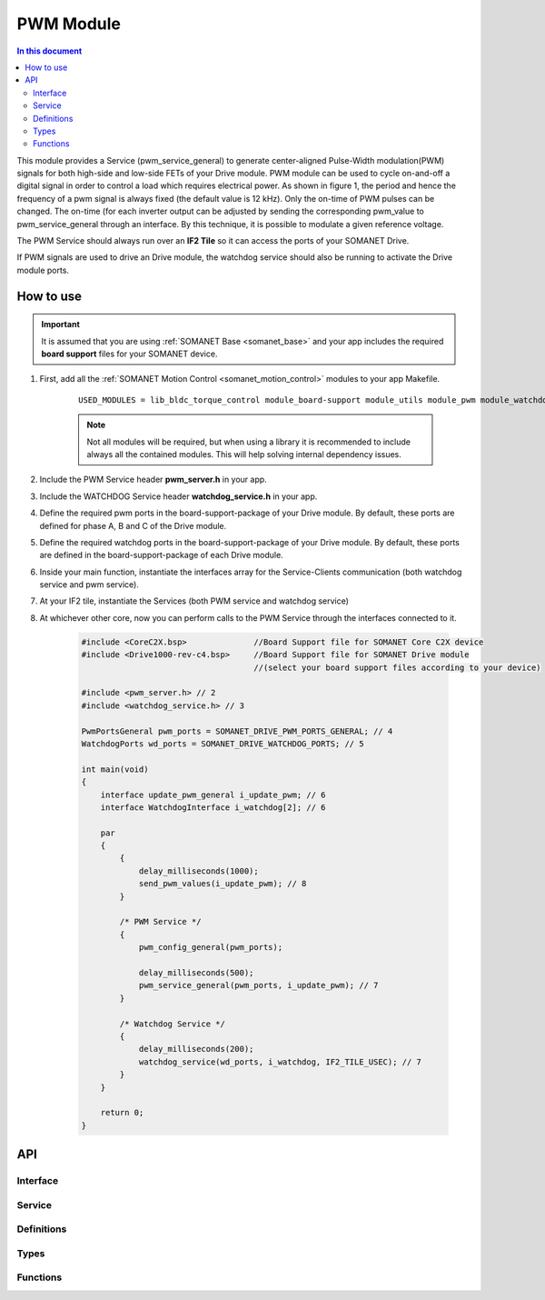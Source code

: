 .. _module_pwm:

==========
PWM Module
==========

.. contents:: In this document
    :backlinks: none
    :depth: 3

This module provides a Service (pwm_service_general) to generate center-aligned Pulse-Width modulation(PWM) signals for both high-side and low-side FETs of your Drive module. PWM module can be used to cycle on-and-off a digital signal in order to control a load which requires electrical power. As shown in figure 1, the period and hence the frequency of a pwm signal is always fixed (the default value is 12 kHz). Only the on-time of PWM pulses can be changed. The on-time (for each inverter output can be adjusted by sending the corresponding pwm_value to pwm_service_general through an interface. By this technique, it is possible to modulate a given reference voltage.

The PWM Service should always run over an **IF2 Tile** so it can access the ports of your SOMANET Drive.

If PWM signals are used to drive an Drive module, the watchdog service should also be running to activate the Drive module ports.

.. cssclass:: github

  `See Module on Public Repository <https://github.com/synapticon/sc_sncn_motorcontrol/tree/master/module_pwm>`_

.. image:: images/pwm_concept.png
   :width: 80%


How to use
==========

.. important:: It is assumed that you are using :ref:`SOMANET Base <somanet_base>` and your app includes the required **board support** files for your SOMANET device.

.. seealso:: You might find useful the :ref:`SOMANET General PWM Demo <app_demo_general_pwm>` app, which illustrates the use of some parts of this module. 

1. First, add all the :ref:`SOMANET Motion Control <somanet_motion_control>` modules to your app Makefile.

    ::

        USED_MODULES = lib_bldc_torque_control module_board-support module_utils module_pwm module_watchdog

    .. note:: Not all modules will be required, but when using a library it is recommended to include always all the contained modules.
          This will help solving internal dependency issues.

2. Include the PWM Service header **pwm_server.h** in your app.

3. Include the WATCHDOG Service header **watchdog_service.h** in your app.

4. Define the required pwm ports in the board-support-package of your Drive module. By default, these ports are defined for phase A, B and C of the Drive module.

5. Define the required watchdog ports in the board-support-package of your Drive module. By default, these ports are defined in the board-support-package of each Drive module. 

6. Inside your main function, instantiate the interfaces array for the Service-Clients communication (both watchdog service and pwm service).

7. At your IF2 tile, instantiate the Services (both PWM service and watchdog service)

8. At whichever other core, now you can perform calls to the PWM Service through the interfaces connected to it.

    .. code-block:: c

        #include <CoreC2X.bsp>              //Board Support file for SOMANET Core C2X device 
        #include <Drive1000-rev-c4.bsp>     //Board Support file for SOMANET Drive module 
                                            //(select your board support files according to your device)

        #include <pwm_server.h> // 2
        #include <watchdog_service.h> // 3

        PwmPortsGeneral pwm_ports = SOMANET_DRIVE_PWM_PORTS_GENERAL; // 4
        WatchdogPorts wd_ports = SOMANET_DRIVE_WATCHDOG_PORTS; // 5

        int main(void)
        {
            interface update_pwm_general i_update_pwm; // 6
            interface WatchdogInterface i_watchdog[2]; // 6

            par
            {
                {
                    delay_milliseconds(1000);
                    send_pwm_values(i_update_pwm); // 8
                }

                /* PWM Service */
                {
                    pwm_config_general(pwm_ports);

                    delay_milliseconds(500);
                    pwm_service_general(pwm_ports, i_update_pwm); // 7
                }

                /* Watchdog Service */
                {
                    delay_milliseconds(200);
                    watchdog_service(wd_ports, i_watchdog, IF2_TILE_USEC); // 7
                }
            }

            return 0;
        }

API
===

Interface
---------

.. doxygeninterface:: update_pwm
.. doxygeninterface:: update_pwm_general

Service
--------

.. doxygenfunction:: pwm_service_task
.. doxygenfunction:: pwm_service_general


Definitions
-----------

.. doxygendefine:: GENERAL_PWM_MAX_VALUE
.. doxygendefine:: GENERAL_PWM_MIN_VALUE
.. doxygendefine:: _LOCK_ADC_TO_PWM 
.. doxygendefine:: _MOTOR_ID

Types
-----

.. doxygenstruct:: PwmPorts
.. doxygenstruct:: PwmPortsGeneral
.. doxygenstruct:: FetDriverPorts
.. doxygenstruct:: PWM_SERV_TAG
.. doxygenenum:: PWM_PHASE_ETAG

Functions
---------

.. doxygenfunction:: predriver
.. doxygenfunction:: pwm_config
.. doxygenfunction:: pwm_config_general
.. doxygenfunction:: get_pwm_struct_address
.. doxygenfunction:: convert_all_pulse_widths
.. doxygenfunction:: convert_widths_in_shared_mem

